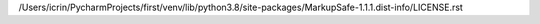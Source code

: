 /Users/icrin/PycharmProjects/first/venv/lib/python3.8/site-packages/MarkupSafe-1.1.1.dist-info/LICENSE.rst